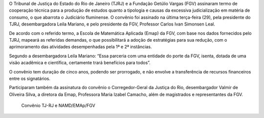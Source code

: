 .. description: 
.. tags: NAMD, EMAp, TJ-RJ, Dados Abertos
.. title: Convênio TJRJ e EMAp/FGV
.. link: 
.. author: Webmaster
.. date: 2013/12/10 19:28:24
.. slug: conveniotjrjnamd

O Tribunal de Justiça do Estado do Rio de Janeiro (TJRJ) e a Fundação Getúlio Vargas (FGV) assinaram  termo de cooperação técnica para a produção de estudos quanto a tipologia e causas da excessiva judicialização em matéria de consumo, o que abarrota o Judiciário fluminense. O convênio foi assinado  na última terça-feira (29), pela presidente do TJRJ, desembargadora Leila Mariano, e pelo presidente da FGV, Professor Carlos Ivan Simonsen Leal.

De acordo com o referido termo, a Escola de Matemática Aplicada (Emap) da FGV, com base nos dados fornecidos pelo TJRJ,  mapeará as referidas demandas, o que possibilitará a adoção de estratégias para sua redução, com o aprimoramento das atividades desempenhadas pela 1ª e 2ª instâncias.

Segundo a desembargadora Leila Mariano:  “Essa parceria com uma entidade do porte da FGV, isenta, dotada de uma visão acadêmica e científica, certamente trará benefícios para todos”.

O convênio tem duração de cinco anos, podendo ser prorrogado, e não envolve a transferência de recursos financeiros entre os signatários.

Participaram também da assinatura do convênio o Corregedor-Geral da Justiça do Rio, desembargador Valmir de Oliveira Silva, a diretora da Emap, Professora Maria Izabel Camacho, além de magistrados e representantes da FGV.

.. figure:: http://www.tjrj.jus.br/image/image_gallery?uuid=58dd928f-e42b-4831-8b92-15ab64293ac2&groupId=10136
   :scale: 100 %
   :alt: Assinatura do termo de cooperação

   Convênio TJ-RJ e NAMD/EMAp/FGV
